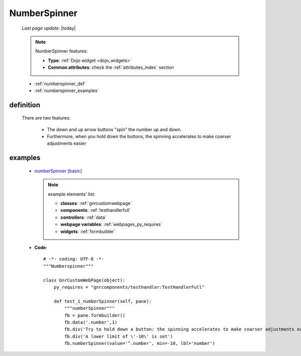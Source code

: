 .. _numberspinner:

=============
NumberSpinner
=============
    
    *Last page update*: |today|
    
    .. note:: NumberSpinner features:
              
              * **Type**: :ref:`Dojo widget <dojo_widgets>`
              * **Common attributes**: check the :ref:`attributes_index` section
    
    * :ref:`numberspinner_def`
    * :ref:`numberspinner_examples`
    
.. _numberspinner_def:

definition
==========

    .. method:: pane.numberspinner([**kwargs])
    
                numberSpinner is similar to :ref:`numbertextbox`, but makes integer entry easier
                when small adjustments are required
                
                * **Parameters**:
                
                                  * **min**: set the minimum value of the numberSpinner
                                  * **max**: set the maximum value of the numberSpinner
                                  
    There are two features:
    
        * The down and up arrow buttons "spin" the number up and down.
        * Furthermore, when you hold down the buttons, the spinning accelerates to
          make coarser adjustments easier
          
.. _numberspinner_examples:

examples
========

    * `numberSpinner [basic] <http://localhost:8080/webpage_elements/widgets/form_widgets/numberspinner/1>`_
    
      .. note:: example elements' list:
      
                * **classes**: :ref:`gnrcustomwebpage`
                * **components**: :ref:`testhandlerfull`
                * **controllers**: :ref:`data`
                * **webpage variables**: :ref:`webpages_py_requires`
                * **widgets**: :ref:`formbuilder`
                
    * **Code**::
    
        # -*- coding: UTF-8 -*-
        """Numberspinner"""

        class GnrCustomWebPage(object):
            py_requires = "gnrcomponents/testhandler:TestHandlerFull"

            def test_1_numberSpinner(self, pane):
                """numberSpinner"""
                fb = pane.formbuilder()
                fb.data('.number',1)
                fb.div('Try to hold down a button: the spinning accelerates to make coarser adjustments easier.')
                fb.div('A lower limit of \'-10\' is set')
                fb.numberSpinner(value='^.number', min=-10, lbl='number')